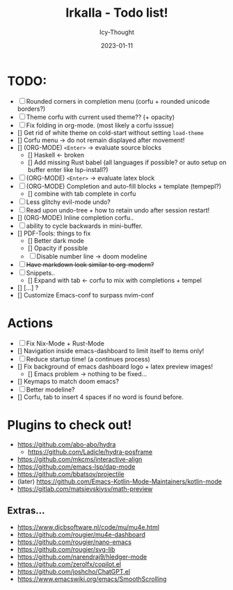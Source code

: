 #+title:    Irkalla - Todo list!
#+author:   Icy-Thought
#+date:     2023-01-11

* TODO:
  - [-] Rounded corners in completion menu (corfu + rounded unicode borders?)
  - [-] Theme corfu with current used theme?? (+ opacity)
  - [-] Fix folding in org-mode. (most likely a corfu isssue)
  - [] Get rid of white theme on cold-start without setting =load-theme=
  - [] Corfu menu -> do not remain displayed after movement!
  - [] (ORG-MODE) =<Enter>= -> evaluate source blocks
    - [] Haskell <- broken
    - [] Add missing Rust babel (all languages if possible? or auto setup on buffer enter like lsp-install?)
  - [-] (ORG-MODE) =<Enter>= -> evaluate latex block
  - [-] (ORG-MODE) Completion and auto-fill blocks + template (tempepl?)
    - [] combine with tab complete in corfu
  - [-] Less glitchy evil-mode undo?
  - [-] Read upon undo-tree + how to retain undo after session restart!
  - [] (ORG-MODE) Inline completion corfu..
  - [-] ability to cycle backwards in mini-buffer.
  - [] PDF-Tools: things to fix
    - [] Better dark mode
    - [] Opacity if possible
    - [-] Disable number line -> doom modeline
  - [-] +Have markdown look similar to org-modern?+
  - [-] Snippets..
    - [] Expand with tab <- corfu to mix with completions + tempel
  - [] [...] ?
  - [] Customize Emacs-conf to surpass nvim-conf

* Actions
- [-] Fix Nix-Mode + Rust-Mode
- [] Navigation inside emacs-dashboard to limit itself to items only!
- [-] Reduce startup time! (a continues process)
- [] Fix background of emacs dashboard logo + latex preview images!
  - [] Emacs problem -> nothing to be fixed...
- [] Keymaps to match doom emacs?
- [-] Better modeline?
- [] Corfu, tab to insert 4 spaces if no word is found before.

* Plugins to check out!
  - https://github.com/abo-abo/hydra
    - https://github.com/Ladicle/hydra-posframe
  - https://github.com/mkcms/interactive-align
  - https://github.com/emacs-lsp/dap-mode
  - https://github.com/bbatsov/projectile
  - (later) https://github.com/Emacs-Kotlin-Mode-Maintainers/kotlin-mode
  - https://gitlab.com/matsievskiysv/math-preview

** Extras...
  - https://www.djcbsoftware.nl/code/mu/mu4e.html
  - https://github.com/rougier/mu4e-dashboard
  - https://github.com/rougier/nano-emacs
  - https://github.com/rougier/svg-lib
  - https://github.com/narendraj9/hledger-mode
  - https://github.com/zerolfx/copilot.el
  - https://github.com/joshcho/ChatGPT.el
  - https://www.emacswiki.org/emacs/SmoothScrolling

